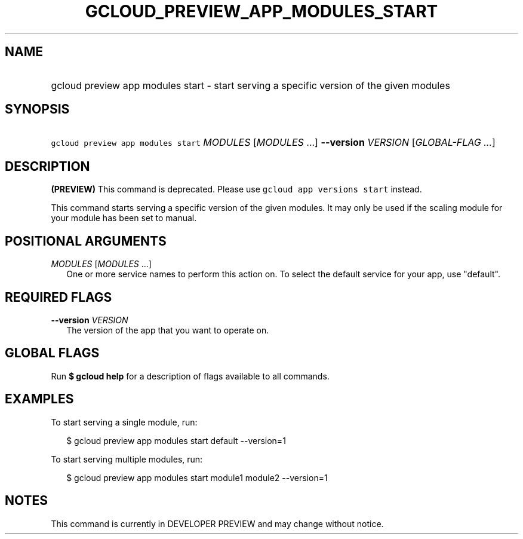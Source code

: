 
.TH "GCLOUD_PREVIEW_APP_MODULES_START" 1



.SH "NAME"
.HP
gcloud preview app modules start \- start serving a specific version of the given modules



.SH "SYNOPSIS"
.HP
\f5gcloud preview app modules start\fR \fIMODULES\fR [\fIMODULES\fR\ ...] \fB\-\-version\fR \fIVERSION\fR [\fIGLOBAL\-FLAG\ ...\fR]


.SH "DESCRIPTION"

\fB(PREVIEW)\fR This command is deprecated. Please use \f5gcloud app versions
start\fR instead.

This command starts serving a specific version of the given modules. It may only
be used if the scaling module for your module has been set to manual.



.SH "POSITIONAL ARGUMENTS"

\fIMODULES\fR [\fIMODULES\fR ...]
.RS 2m
One or more service names to perform this action on. To select the default
service for your app, use "default".


.RE

.SH "REQUIRED FLAGS"

\fB\-\-version\fR \fIVERSION\fR
.RS 2m
The version of the app that you want to operate on.


.RE

.SH "GLOBAL FLAGS"

Run \fB$ gcloud help\fR for a description of flags available to all commands.



.SH "EXAMPLES"

To start serving a single module, run:

.RS 2m
$ gcloud preview app modules start default \-\-version=1
.RE

To start serving multiple modules, run:

.RS 2m
$ gcloud preview app modules start module1 module2 \-\-version=1
.RE



.SH "NOTES"

This command is currently in DEVELOPER PREVIEW and may change without notice.

